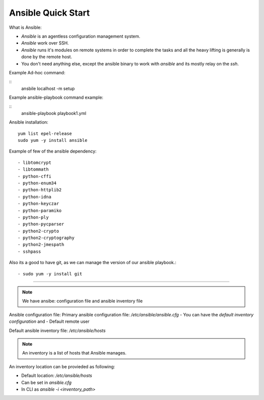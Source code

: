 Ansible Quick Start
=====

What is Ansible:

- `Ansible` is an agentless configuration management system.
- `Ansible` work over SSH.
- `Ansible` runs it's modules on remote systems in order to complete the tasks and all the heavy lifting is generally is done by the remote host.
- You don't need anything else, except the ansible binary to work with `ansible` and its mostly relay on the `ssh`.


Example Ad-hoc command:

::
    ansbile localhost -m setup

Example ansible-playbook command example:

::
    ansible-playbook playbook1.yml


Ansible installation:
::

    yum list epel-release
    sudo yum -y install ansible

Example of few of the ansible dependency:
::

    - libtomcrypt
    - libtommath
    - python-cffi
    - python-enum34
    - python-httplib2
    - python-idna
    - python-keyczar
    - python-paramiko
    - python-ply
    - python-pycparser
    - python2-crypto
    - python2-cryptography
    - python2-jmespath
    - sshpass

Also its a good to have git, as we can manage the version of our ansible playbook.:
::

    - sudo yum -y install git

--------------

.. note::
    We have ansibe:
    configuration file and ansible inventory file

Ansible configuration file:
Primary ansible configuration file: `/etc/ansible/ansible.cfg`
- You can have the `default inventory configuration` and
- Default remote user

Default ansible inventory file: `/etc/ansible/hosts`

.. note::
    An inventory is a list of hosts that Ansible manages.


An inventory location can be provieded as following:

- Default location: `/etc/ansible/hosts`
- Can be set in `ansible.cfg`
- In CLI as `ansible -i <inventory_path>`

